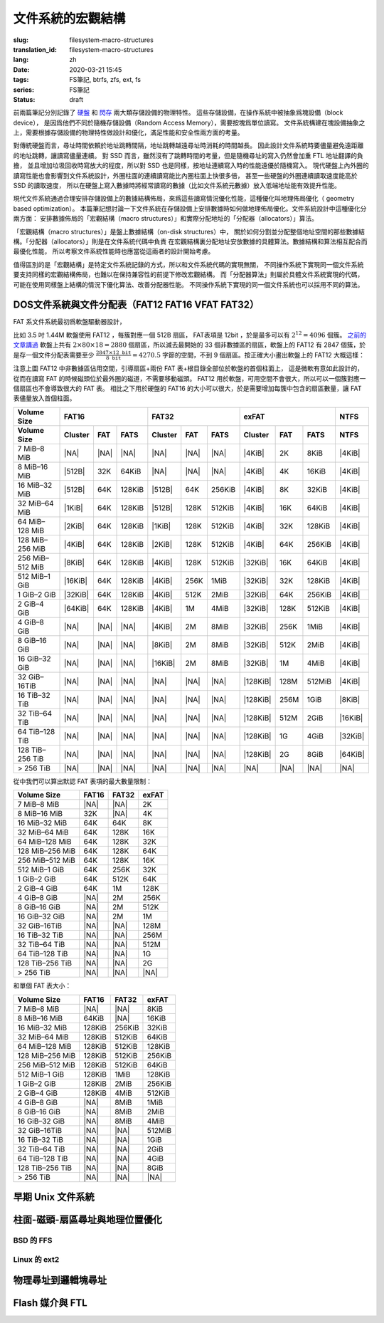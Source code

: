 文件系統的宏觀結構
================================================

:slug: filesystem-macro-structures
:translation_id: filesystem-macro-structures
:lang: zh
:date: 2020-03-21 15:45
:tags: FS筆記, btrfs, zfs, ext, fs
:series: FS筆記
:status: draft

前兩篇筆記分別記錄了 `硬盤 <{filename}./history-of-chs-addressing.zh.rst>`_ 和
`閃存 <{filename}./flash-storage-ftl-layer.zh.rst>`_ 兩大類存儲設備的物理特性。
這些存儲設備，在操作系統中被抽象爲塊設備（block device），
是因爲他們不同於隨機存儲設備（Random Access Memory），需要按塊爲單位讀寫。
文件系統構建在塊設備抽象之上，需要根據存儲設備的物理特性做設計和優化，滿足性能和安全性兩方面的考量。

對傳統硬盤而言，尋址時間依賴於地址跳轉間隔，地址跳轉越遠尋址時消耗的時間越長。
因此設計文件系統時要儘量避免遠距離的地址跳轉，讓讀寫儘量連續。
對 SSD 而言，雖然沒有了跳轉時間的考量，但是隨機尋址的寫入仍然會加重 FTL 地址翻譯的負擔，
並且增加垃圾回收時寫放大的程度，所以對 SSD 也是同樣，按地址連續寫入時的性能遠優於隨機寫入。
現代硬盤上內外圈的讀寫性能也會影響到文件系統設計，外圈柱面的連續讀寫能比內圈柱面上快很多倍，
甚至一些硬盤的外圈連續讀取速度能高於 SSD 的讀取速度，
所以在硬盤上寫入數據時將經常讀寫的數據（比如文件系統元數據）放入低端地址能有效提升性能。

現代文件系統通過合理安排存儲設備上的數據結構佈局，來爲這些讀寫情況優化性能，這種優化叫地理佈局優化（
geometry based optimization）。
本篇筆記想討論一下文件系統在存儲設備上安排數據時如何做地理佈局優化。文件系統設計中這種優化分兩方面：
安排數據佈局的「宏觀結構（macro structures）」和實際分配地址的「分配器（allocators）」算法。

「宏觀結構（macro structures）」是盤上數據結構（on-disk structures）中，
關於如何分割並分配整個地址空間的那些數據結構。「分配器（allocators）」則是在文件系統代碼中負責
在宏觀結構裏分配地址安放數據的具體算法。數據結構和算法相互配合而最優化性能，
所以考察文件系統性能時也應當從這兩者的設計開始考慮。

值得區別的是「宏觀結構」是特定文件系統記錄的方式，所以和文件系統代碼的實現無關，
不同操作系統下實現同一個文件系統要支持同樣的宏觀結構佈局，也難以在保持兼容性的前提下修改宏觀結構。
而「分配器算法」則屬於具體文件系統實現的代碼，可能在使用同樣盤上結構的情況下優化算法、改善分配器性能。
不同操作系統下實現的同一個文件系統也可以採用不同的算法。

DOS文件系統與文件分配表（FAT12 FAT16 VFAT FAT32）
-------------------------------------------------------------------

FAT 系文件系統最初爲軟盤驅動器設計，


比如 3.5 吋 1.44M 軟盤使用 FAT12 ，每簇對應一個 512B 扇區， FAT表項是 12bit
，於是最多可以有 :math:`2^{12}=4096` 個簇。
`之前的文章講過 <{filename}./history-of-chs-addressing.zh.rst#chs>`_ 軟盤上共有
:math:`2 \times 80 \times 18 = 2880` 個扇區，所以減去最開始的 33
個非數據區的扇區，軟盤上的 FAT12 有 2847 個簇，於是存一個文件分配表需要至少
:math:`\frac{2847 \times 12\texttt{bit}}{8\texttt{bit}}=4270.5` 字節的空間，不到 9
個扇區。按正確大小畫出軟盤上的 FAT12 大概這樣：

.. tikz::
    :libs: positioning,calc,decorations.pathreplacing,fit

    \node[fit={(0,2.8) (1,3.9)}] (rect)  {引導\\0};
    \draw[thick]  (0,3) rectangle (1,4);
    \draw[thick,fill=red!50!white]  (1,3) rectangle (10,4);
    \node[fit={(1,2.8) (10,3.9)}] (rect) {FAT0，共9個扇區 \\ 1-9};
    \draw[thick,fill=red!30!white]  (10,3) rectangle (18,4);
    \node[fit={(10,2.8) (18,3.9)}] (rect) {FAT1，共9個扇區 \\ 10-17};
    \draw[thick,fill=red!30!white]  (0,2) rectangle (1,3);
    \node[fit={(0,1.8) (1,2.9)}] (rect) {FAT1 \\ 18};

    \draw[thick,fill=blue!30!white] (1,2) rectangle (15,3);
    \node[fit={(1,1.8) (15,2.9)}] (rect) {根目錄，共 14 個扇區 \\ 19-32 };

    \foreach \x in {2,3,4} {
        \draw[thick,fill=green!30!white] (\x+13,2) rectangle (\x + 14,3);
        \pgfmathtruncatemacro{\s}{\x+31}
        \node[fit={(\x+13,1.8) (\x + 14,2.9)}] (rect) {簇\x\\\s};
    }
    \foreach \x in {5,6,...,22} {
        \draw[thick,fill=green!30!white] (\x - 5,1) rectangle (\x - 4,2);
        \pgfmathtruncatemacro{\s}{\x+31}
        \node[fit={(\x - 5,0.8) (\x -4,1.9)}] (rect) {簇\x\\\s};
    }
    \foreach \x in {23,24,...,39} {
        \draw[thick,fill=green!30!white] (\x - 22,0) rectangle (\x -23,1);
        \pgfmathtruncatemacro{\s}{\x+31}
        \node[fit={(\x - 22,-0.2) (\x - 23,0.9)}] (rect) {簇\x\\\s};
    }
    \draw[thick,fill=green!30!white] (17,0) rectangle (18,1);
    \node[fit={(17,-0.2) (18,0.9)}] (rect) {\dots};

    \draw [decorate,decoration={brace,mirror,amplitude=5}] (18.1,3) -- (18.1,4)
        node [black,right,midway,xshift=10] {磁道 0};
    \draw [decorate,decoration={brace,mirror,amplitude=5}] (18.1,2) -- (18.1,3)
        node [black,right,midway,xshift=10] {磁道 1};
    \draw [decorate,decoration={brace,mirror,amplitude=5}] (18.1,1) -- (18.1,2)
        node [black,right,midway,xshift=10] {磁道 2};
    \draw [decorate,decoration={brace,mirror,amplitude=5}] (18.1,0) -- (18.1,1)
        node [black,right,midway,xshift=10] {磁道 3};

注意上圖 FAT12 中非數據區佔用空間，引導扇區+兩份 FAT 表+根目錄全部位於軟盤的首個柱面上，
這是微軟有意如此設計的，從而在讀寫 FAT 的時候磁頭位於最外圈的磁道，不需要移動磁頭。
FAT12 用於軟盤，可用空間不會很大，所以可以一個簇對應一個扇區也不會導致很大的 FAT 表。
相比之下用於硬盤的 FAT16 的大小可以很大，於是需要增加每簇中包含的扇區數量，讓 FAT
表儘量放入首個柱面。


+-----------------+--------------------------------+--------------------------------+--------------------------------+----------+
| Volume Size     |             FAT16              |               FAT32            |             exFAT              | NTFS     |
+-----------------+----------+----------+----------+----------+----------+----------+----------+----------+----------+----------+
| Volume Size     | Cluster  | FAT      | FATS     | Cluster  | FAT      |  FATS    | Cluster  | FAT      | FATS     | NTFS     |
+=================+==========+==========+==========+==========+==========+==========+==========+==========+==========+==========+
| 7 MiB–8 MiB     | |NA|     | |NA|     | |NA|     | |NA|     | |NA|     | |NA|     | |4KiB|   | 2K       |  8KiB    | |4KiB|   |
+-----------------+----------+----------+----------+----------+----------+----------+----------+----------+----------+----------+
| 8 MiB–16 MiB    | |512B|   | 32K      | 64KiB    | |NA|     | |NA|     | |NA|     | |4KiB|   | 4K       |  16KiB   | |4KiB|   |
+-----------------+----------+----------+----------+----------+----------+----------+----------+----------+----------+----------+
| 16 MiB–32 MiB   | |512B|   | 64K      | 128KiB   | |512B|   | 64K      | 256KiB   | |4KiB|   | 8K       |  32KiB   | |4KiB|   |
+-----------------+----------+----------+----------+----------+----------+----------+----------+----------+----------+----------+
| 32 MiB–64 MiB   | |1KiB|   | 64K      | 128KiB   | |512B|   | 128K     | 512KiB   | |4KiB|   | 16K      | 64KiB    | |4KiB|   |
+-----------------+----------+----------+----------+----------+----------+----------+----------+----------+----------+----------+
| 64 MiB–128 MiB  | |2KiB|   | 64K      | 128KiB   | |1KiB|   | 128K     | 512KiB   | |4KiB|   | 32K      | 128KiB   | |4KiB|   |
+-----------------+----------+----------+----------+----------+----------+----------+----------+----------+----------+----------+
| 128 MiB–256 MiB | |4KiB|   | 64K      | 128KiB   | |2KiB|   | 128K     | 512KiB   | |4KiB|   | 64K      | 256KiB   | |4KiB|   |
+-----------------+----------+----------+----------+----------+----------+----------+----------+----------+----------+----------+
| 256 MiB–512 MiB | |8KiB|   | 64K      | 128KiB   | |4KiB|   | 128K     | 512KiB   | |32KiB|  | 16K      | 64KiB    | |4KiB|   |
+-----------------+----------+----------+----------+----------+----------+----------+----------+----------+----------+----------+
| 512 MiB–1 GiB   | |16KiB|  | 64K      | 128KiB   | |4KiB|   | 256K     | 1MiB     | |32KiB|  | 32K      | 128KiB   | |4KiB|   |
+-----------------+----------+----------+----------+----------+----------+----------+----------+----------+----------+----------+
| 1 GiB–2 GiB     | |32KiB|  | 64K      | 128KiB   | |4KiB|   | 512K     | 2MiB     | |32KiB|  | 64K      | 256KiB   | |4KiB|   |
+-----------------+----------+----------+----------+----------+----------+----------+----------+----------+----------+----------+
| 2 GiB–4 GiB     | |64KiB|  | 64K      | 128KiB   | |4KiB|   | 1M       | 4MiB     | |32KiB|  | 128K     | 512KiB   | |4KiB|   |
+-----------------+----------+----------+----------+----------+----------+----------+----------+----------+----------+----------+
| 4 GiB–8 GiB     | |NA|     | |NA|     | |NA|     | |4KiB|   | 2M       | 8MiB     | |32KiB|  | 256K     | 1MiB     | |4KiB|   |
+-----------------+----------+----------+----------+----------+----------+----------+----------+----------+----------+----------+
| 8 GiB–16 GiB    | |NA|     | |NA|     | |NA|     | |8KiB|   | 2M       | 8MiB     | |32KiB|  | 512K     | 2MiB     | |4KiB|   |
+-----------------+----------+----------+----------+----------+----------+----------+----------+----------+----------+----------+
| 16 GiB–32 GiB   | |NA|     | |NA|     | |NA|     | |16KiB|  | 2M       | 8MiB     | |32KiB|  | 1M       | 4MiB     | |4KiB|   |
+-----------------+----------+----------+----------+----------+----------+----------+----------+----------+----------+----------+
| 32 GiB–16TiB    | |NA|     | |NA|     | |NA|     | |NA|     | |NA|     | |NA|     | |128KiB| | 128M     | 512MiB   | |4KiB|   |
+-----------------+----------+----------+----------+----------+----------+----------+----------+----------+----------+----------+
| 16 TiB–32 TiB   | |NA|     | |NA|     | |NA|     | |NA|     | |NA|     | |NA|     | |128KiB| | 256M     | 1GiB     | |8KiB|   |
+-----------------+----------+----------+----------+----------+----------+----------+----------+----------+----------+----------+
| 32 TiB–64 TiB   | |NA|     | |NA|     | |NA|     | |NA|     | |NA|     | |NA|     | |128KiB| | 512M     | 2GiB     | |16KiB|  |
+-----------------+----------+----------+----------+----------+----------+----------+----------+----------+----------+----------+
| 64 TiB–128 TiB  | |NA|     | |NA|     | |NA|     | |NA|     | |NA|     | |NA|     | |128KiB| | 1G       | 4GiB     | |32KiB|  |
+-----------------+----------+----------+----------+----------+----------+----------+----------+----------+----------+----------+
| 128 TiB–256 TiB | |NA|     | |NA|     | |NA|     | |NA|     | |NA|     | |NA|     | |128KiB| | 2G       | 8GiB     | |64KiB|  |
+-----------------+----------+----------+----------+----------+----------+----------+----------+----------+----------+----------+
| > 256 TiB       | |NA|     | |NA|     | |NA|     | |NA|     | |NA|     | |NA|     | |NA|     | |NA|     | |NA|     | |NA|     |
+-----------------+----------+----------+----------+----------+----------+----------+----------+----------+----------+----------+


.. |NA| replace:: :html:`<span style="color:     rgb(255,100,100)">N/A</span>`
.. |512B| replace:: :html:`<span style="color:   rgb(100,100,255)">512B</span>`
.. |1KiB| replace:: :html:`<span style="color:   rgb( 50, 50,255)">1KiB</span>`
.. |2KiB| replace:: :html:`<span style="color:   rgb(  0,  0,255)">2KiB</span>`
.. |4KiB| replace:: :html:`<span style="color:   rgb(  0,  0,  0)">4KiB</span>`
.. |8KiB| replace:: :html:`<span style="color:   rgb( 50,  0,  0)">8KiB</span>`
.. |16KiB| replace:: :html:`<span style="color:  rgb(100,  0,  0)">16KiB</span>`
.. |32KiB| replace:: :html:`<span style="color:  rgb(150,  0,  0)">32KiB</span>`
.. |64KiB| replace:: :html:`<span style="color:  rgb(200,  0,  0)">64KiB</span>`
.. |128KiB| replace:: :html:`<span style="color: rgb(255,  0,  0)">128KiB</span>`


從中我們可以算出默認 FAT 表項的最大數量限制：


+-----------------+----------+----------+----------+
| Volume Size     | FAT16    | FAT32    | exFAT    |
+=================+==========+==========+==========+
| 7 MiB–8 MiB     | |NA|     | |NA|     | 2K       |
+-----------------+----------+----------+----------+
| 8 MiB–16 MiB    | 32K      | |NA|     | 4K       |
+-----------------+----------+----------+----------+
| 16 MiB–32 MiB   | 64K      | 64K      | 8K       |
+-----------------+----------+----------+----------+
| 32 MiB–64 MiB   | 64K      | 128K     | 16K      |
+-----------------+----------+----------+----------+
| 64 MiB–128 MiB  | 64K      | 128K     | 32K      |
+-----------------+----------+----------+----------+
| 128 MiB–256 MiB | 64K      | 128K     | 64K      |
+-----------------+----------+----------+----------+
| 256 MiB–512 MiB | 64K      | 128K     | 16K      |
+-----------------+----------+----------+----------+
| 512 MiB–1 GiB   | 64K      | 256K     | 32K      |
+-----------------+----------+----------+----------+
| 1 GiB–2 GiB     | 64K      | 512K     | 64K      |
+-----------------+----------+----------+----------+
| 2 GiB–4 GiB     | 64K      | 1M       | 128K     |
+-----------------+----------+----------+----------+
| 4 GiB–8 GiB     | |NA|     | 2M       | 256K     |
+-----------------+----------+----------+----------+
| 8 GiB–16 GiB    | |NA|     | 2M       | 512K     |
+-----------------+----------+----------+----------+
| 16 GiB–32 GiB   | |NA|     | 2M       | 1M       |
+-----------------+----------+----------+----------+
| 32 GiB–16TiB    | |NA|     | |NA|     | 128M     |
+-----------------+----------+----------+----------+
| 16 TiB–32 TiB   | |NA|     | |NA|     | 256M     |
+-----------------+----------+----------+----------+
| 32 TiB–64 TiB   | |NA|     | |NA|     | 512M     |
+-----------------+----------+----------+----------+
| 64 TiB–128 TiB  | |NA|     | |NA|     | 1G       |
+-----------------+----------+----------+----------+
| 128 TiB–256 TiB | |NA|     | |NA|     | 2G       |
+-----------------+----------+----------+----------+
| > 256 TiB       | |NA|     | |NA|     | |NA|     |
+-----------------+----------+----------+----------+


和單個 FAT 表大小：

+-----------------+----------+----------+----------+
| Volume Size     | FAT16    | FAT32    | exFAT    |
+=================+==========+==========+==========+
| 7 MiB–8 MiB     | |NA|     | |NA|     |  8KiB    |
+-----------------+----------+----------+----------+
| 8 MiB–16 MiB    | 64KiB    | |NA|     |  16KiB   |
+-----------------+----------+----------+----------+
| 16 MiB–32 MiB   | 128KiB   | 256KiB   |  32KiB   |
+-----------------+----------+----------+----------+
| 32 MiB–64 MiB   | 128KiB   | 512KiB   | 64KiB    |
+-----------------+----------+----------+----------+
| 64 MiB–128 MiB  | 128KiB   | 512KiB   | 128KiB   |
+-----------------+----------+----------+----------+
| 128 MiB–256 MiB | 128KiB   | 512KiB   | 256KiB   |
+-----------------+----------+----------+----------+
| 256 MiB–512 MiB | 128KiB   | 512KiB   | 64KiB    |
+-----------------+----------+----------+----------+
| 512 MiB–1 GiB   | 128KiB   | 1MiB     | 128KiB   |
+-----------------+----------+----------+----------+
| 1 GiB–2 GiB     | 128KiB   | 2MiB     | 256KiB   |
+-----------------+----------+----------+----------+
| 2 GiB–4 GiB     | 128KiB   | 4MiB     | 512KiB   |
+-----------------+----------+----------+----------+
| 4 GiB–8 GiB     | |NA|     | 8MiB     | 1MiB     |
+-----------------+----------+----------+----------+
| 8 GiB–16 GiB    | |NA|     | 8MiB     | 2MiB     |
+-----------------+----------+----------+----------+
| 16 GiB–32 GiB   | |NA|     | 8MiB     | 4MiB     |
+-----------------+----------+----------+----------+
| 32 GiB–16TiB    | |NA|     | |NA|     | 512MiB   |
+-----------------+----------+----------+----------+
| 16 TiB–32 TiB   | |NA|     | |NA|     | 1GiB     |
+-----------------+----------+----------+----------+
| 32 TiB–64 TiB   | |NA|     | |NA|     | 2GiB     |
+-----------------+----------+----------+----------+
| 64 TiB–128 TiB  | |NA|     | |NA|     | 4GiB     |
+-----------------+----------+----------+----------+
| 128 TiB–256 TiB | |NA|     | |NA|     | 8GiB     |
+-----------------+----------+----------+----------+
| > 256 TiB       | |NA|     | |NA|     | |NA|     |
+-----------------+----------+----------+----------+


早期 Unix 文件系統
-------------------------------------------------------------------


柱面-磁頭-扇區尋址與地理位置優化
-------------------------------------------------------------------

BSD 的 FFS
~~~~~~~~~~~~~~~~~~~~~~~~~~~~~~~~~~~~~~~~~~~~~~~~~~~~~~~~~~~~~~~~~~~

Linux 的 ext2
~~~~~~~~~~~~~~~~~~~~~~~~~~~~~~~~~~~~~~~~~~~~~~~~~~~~~~~~~~~~~~~~~~~

物理尋址到邏輯塊尋址
-------------------------------------------------------------------

Flash 媒介與 FTL
-------------------------------------------------------------------


